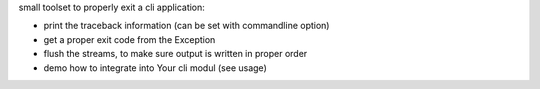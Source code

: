 small toolset to properly exit a cli application:

- print the traceback information (can be set with commandline option)
- get a proper exit code from the Exception
- flush the streams, to make sure output is written in proper order
- demo how to integrate into Your cli modul (see usage)

